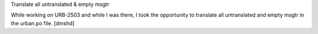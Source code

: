 Translate all untranslated & empty msgtr

While working on URB-2503 and while I was there, I took the opportunity to translate all untranslated and empty msgtr in the urban.po file. [dmshd]